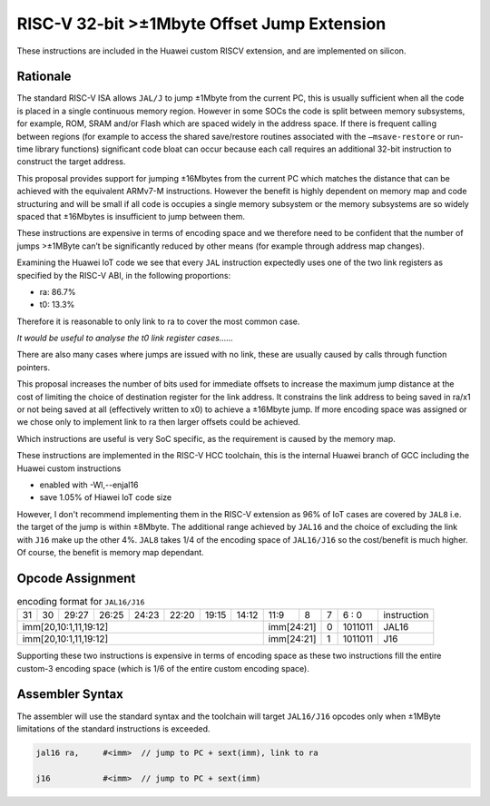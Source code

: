 RISC-V 32-bit >±1Mbyte Offset Jump Extension
============================================

These instructions are included in the Huawei custom RISCV extension, and are implemented on silicon.

Rationale
---------

The standard RISC-V ISA allows ``JAL/J`` to jump ±1Mbyte from the current PC, this is usually sufficient when all the code is placed in a single 
continuous memory region. However in some SOCs the code is split between memory subsystems, for example, ROM, SRAM and/or Flash which are 
spaced widely in the address space. If there is frequent calling between regions (for example to access the shared save/restore routines 
associated with the ``–msave-restore`` or run-time library functions) significant code bloat can occur because each call requires an additional 
32-bit instruction to construct the target address.  

This proposal provides support for jumping ±16Mbytes from the current PC which matches the distance that can be achieved with the equivalent 
ARMv7-M instructions. However the benefit is highly dependent on memory map and code structuring and will be small if all code is occupies a single 
memory subsystem or the memory subsystems are so widely spaced that ±16Mbytes is insufficient to jump between them. 

These instructions are expensive in terms of encoding space and we therefore need to be confident that the number of jumps >±1MByte can’t be 
significantly reduced by other means (for example through address map changes).

Examining the Huawei IoT code we see that every ``JAL`` instruction expectedly uses one of the two link registers as specified by the RISC-V ABI, 
in the following proportions:

-	ra: 86.7%
-	t0:	13.3%

Therefore it is reasonable to only link to ra to cover the most common case.

*It would be useful to analyse the t0 link register cases……*

There are also many cases where jumps are issued with no link, these are usually caused by calls through function pointers.

This proposal increases the number of bits used for immediate offsets to increase the maximum jump distance at the cost of limiting the choice 
of destination register for the link address. It constrains the link address to being saved in ra/x1 or not being saved at all (effectively 
written to x0) to achieve a ±16Mbyte jump. If more encoding space was assigned or we chose only to implement link to ra then larger offsets 
could be achieved.

Which instructions are useful is very SoC specific, as the requirement is caused by the memory map.

These instructions are implemented in the RISC-V HCC toolchain, this is the internal Huawei branch of GCC including the Huawei custom instructions

- enabled with -Wl,--enjal16
- save 1.05% of Hiawei IoT code size

However, I don't recommend implementing them in the RISC-V extension as 96% of IoT cases are covered by ``JAL8`` i.e. the target of the jump is within ±8Mbyte. 
The additional range achieved by ``JAL16`` and the choice of excluding the link with ``J16`` make up the other 4%. 
``JAL8`` takes 1/4 of the encoding space of ``JAL16/J16`` so the cost/benefit is much higher.
Of course, the benefit is memory map dependant.

Opcode Assignment
-----------------

.. table:: encoding format for ``JAL16/J16``

  +----+----+----+----+----+----+----+-----+----+----+-------+----+----+----+----+----+---+---+---+---+---+------------------------+
  | 31 | 30 | 29:27        | 26:25   |24:23|    22:20| 19:15 | 14:12        | 11:9        | 8 | 7 | 6 : 0 | instruction            |
  +----+----+----+----+----+----+----+-----+----+----+-------+----+----+----+----+----+---+---+---+---+---+------------------------+
  | imm[20,10:1,11,19:12]                                                   | imm[24:21]      | 0 |1011011| JAL16                  |
  +----+----+----+----+----+----+----+-----+----+----+-------+----+----+----+----+----+---+---+---+---+---+------------------------+
  | imm[20,10:1,11,19:12]                                                   | imm[24:21]      | 1 |1011011| J16                    |
  +----+----+----+----+----+----+----+-----+----+----+-------+----+----+----+----+----+---+---+---+---+---+------------------------+

Supporting these two instructions is expensive in terms of encoding space as these two instructions fill the entire custom-3 encoding space (which is 
1/6 of the entire custom encoding space).

.. note:: 

Assembler Syntax
----------------
The assembler will use the standard syntax and the toolchain will target ``JAL16/J16`` opcodes only when ±1MByte limitations of the standard instructions 
is exceeded.

.. code-block:: text


  jal16	ra,	#<imm>	// jump to PC + sext(imm), link to ra

  j16		#<imm>	// jump to PC + sext(imm)




